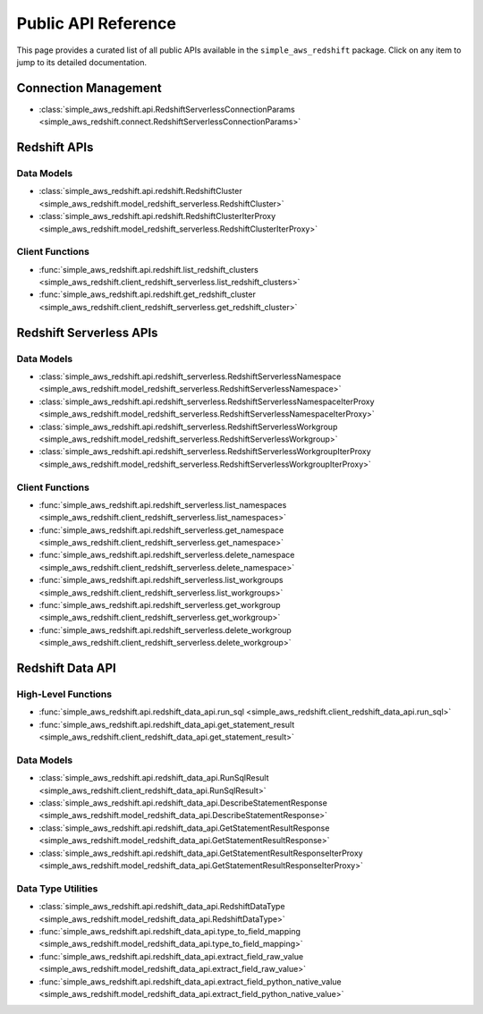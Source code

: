 Public API Reference
===============================================================================
This page provides a curated list of all public APIs available in the ``simple_aws_redshift`` package. Click on any item to jump to its detailed documentation.


Connection Management
-------------------------------------------------------------------------------
- :class:`simple_aws_redshift.api.RedshiftServerlessConnectionParams <simple_aws_redshift.connect.RedshiftServerlessConnectionParams>`

Redshift APIs
-------------------------------------------------------------------------------

Data Models
~~~~~~~~~~~~~~~~~~~~~~~~~~~~~~~~~~~~~~~~~~~~~~~~~~~~~~~~~~~~~~~~~~~~~~~~~~~~~~~
- :class:`simple_aws_redshift.api.redshift.RedshiftCluster <simple_aws_redshift.model_redshift_serverless.RedshiftCluster>`
- :class:`simple_aws_redshift.api.redshift.RedshiftClusterIterProxy <simple_aws_redshift.model_redshift_serverless.RedshiftClusterIterProxy>`

Client Functions
~~~~~~~~~~~~~~~~~~~~~~~~~~~~~~~~~~~~~~~~~~~~~~~~~~~~~~~~~~~~~~~~~~~~~~~~~~~~~~~
- :func:`simple_aws_redshift.api.redshift.list_redshift_clusters <simple_aws_redshift.client_redshift_serverless.list_redshift_clusters>`
- :func:`simple_aws_redshift.api.redshift.get_redshift_cluster <simple_aws_redshift.client_redshift_serverless.get_redshift_cluster>`

Redshift Serverless APIs
-------------------------------------------------------------------------------

Data Models
~~~~~~~~~~~~~~~~~~~~~~~~~~~~~~~~~~~~~~~~~~~~~~~~~~~~~~~~~~~~~~~~~~~~~~~~~~~~~~~
- :class:`simple_aws_redshift.api.redshift_serverless.RedshiftServerlessNamespace <simple_aws_redshift.model_redshift_serverless.RedshiftServerlessNamespace>`
- :class:`simple_aws_redshift.api.redshift_serverless.RedshiftServerlessNamespaceIterProxy <simple_aws_redshift.model_redshift_serverless.RedshiftServerlessNamespaceIterProxy>`
- :class:`simple_aws_redshift.api.redshift_serverless.RedshiftServerlessWorkgroup <simple_aws_redshift.model_redshift_serverless.RedshiftServerlessWorkgroup>`
- :class:`simple_aws_redshift.api.redshift_serverless.RedshiftServerlessWorkgroupIterProxy <simple_aws_redshift.model_redshift_serverless.RedshiftServerlessWorkgroupIterProxy>`

Client Functions
~~~~~~~~~~~~~~~~~~~~~~~~~~~~~~~~~~~~~~~~~~~~~~~~~~~~~~~~~~~~~~~~~~~~~~~~~~~~~~~
- :func:`simple_aws_redshift.api.redshift_serverless.list_namespaces <simple_aws_redshift.client_redshift_serverless.list_namespaces>`
- :func:`simple_aws_redshift.api.redshift_serverless.get_namespace <simple_aws_redshift.client_redshift_serverless.get_namespace>`
- :func:`simple_aws_redshift.api.redshift_serverless.delete_namespace <simple_aws_redshift.client_redshift_serverless.delete_namespace>`
- :func:`simple_aws_redshift.api.redshift_serverless.list_workgroups <simple_aws_redshift.client_redshift_serverless.list_workgroups>`
- :func:`simple_aws_redshift.api.redshift_serverless.get_workgroup <simple_aws_redshift.client_redshift_serverless.get_workgroup>`
- :func:`simple_aws_redshift.api.redshift_serverless.delete_workgroup <simple_aws_redshift.client_redshift_serverless.delete_workgroup>`


Redshift Data API
-------------------------------------------------------------------------------

High-Level Functions
~~~~~~~~~~~~~~~~~~~~~~~~~~~~~~~~~~~~~~~~~~~~~~~~~~~~~~~~~~~~~~~~~~~~~~~~~~~~~~~
- :func:`simple_aws_redshift.api.redshift_data_api.run_sql <simple_aws_redshift.client_redshift_data_api.run_sql>`
- :func:`simple_aws_redshift.api.redshift_data_api.get_statement_result <simple_aws_redshift.client_redshift_data_api.get_statement_result>`

Data Models
~~~~~~~~~~~~~~~~~~~~~~~~~~~~~~~~~~~~~~~~~~~~~~~~~~~~~~~~~~~~~~~~~~~~~~~~~~~~~~~
- :class:`simple_aws_redshift.api.redshift_data_api.RunSqlResult <simple_aws_redshift.client_redshift_data_api.RunSqlResult>`
- :class:`simple_aws_redshift.api.redshift_data_api.DescribeStatementResponse <simple_aws_redshift.model_redshift_data_api.DescribeStatementResponse>`
- :class:`simple_aws_redshift.api.redshift_data_api.GetStatementResultResponse <simple_aws_redshift.model_redshift_data_api.GetStatementResultResponse>`
- :class:`simple_aws_redshift.api.redshift_data_api.GetStatementResultResponseIterProxy <simple_aws_redshift.model_redshift_data_api.GetStatementResultResponseIterProxy>`

Data Type Utilities
~~~~~~~~~~~~~~~~~~~~~~~~~~~~~~~~~~~~~~~~~~~~~~~~~~~~~~~~~~~~~~~~~~~~~~~~~~~~~~~
- :class:`simple_aws_redshift.api.redshift_data_api.RedshiftDataType <simple_aws_redshift.model_redshift_data_api.RedshiftDataType>`
- :func:`simple_aws_redshift.api.redshift_data_api.type_to_field_mapping <simple_aws_redshift.model_redshift_data_api.type_to_field_mapping>`
- :func:`simple_aws_redshift.api.redshift_data_api.extract_field_raw_value <simple_aws_redshift.model_redshift_data_api.extract_field_raw_value>`
- :func:`simple_aws_redshift.api.redshift_data_api.extract_field_python_native_value <simple_aws_redshift.model_redshift_data_api.extract_field_python_native_value>`
